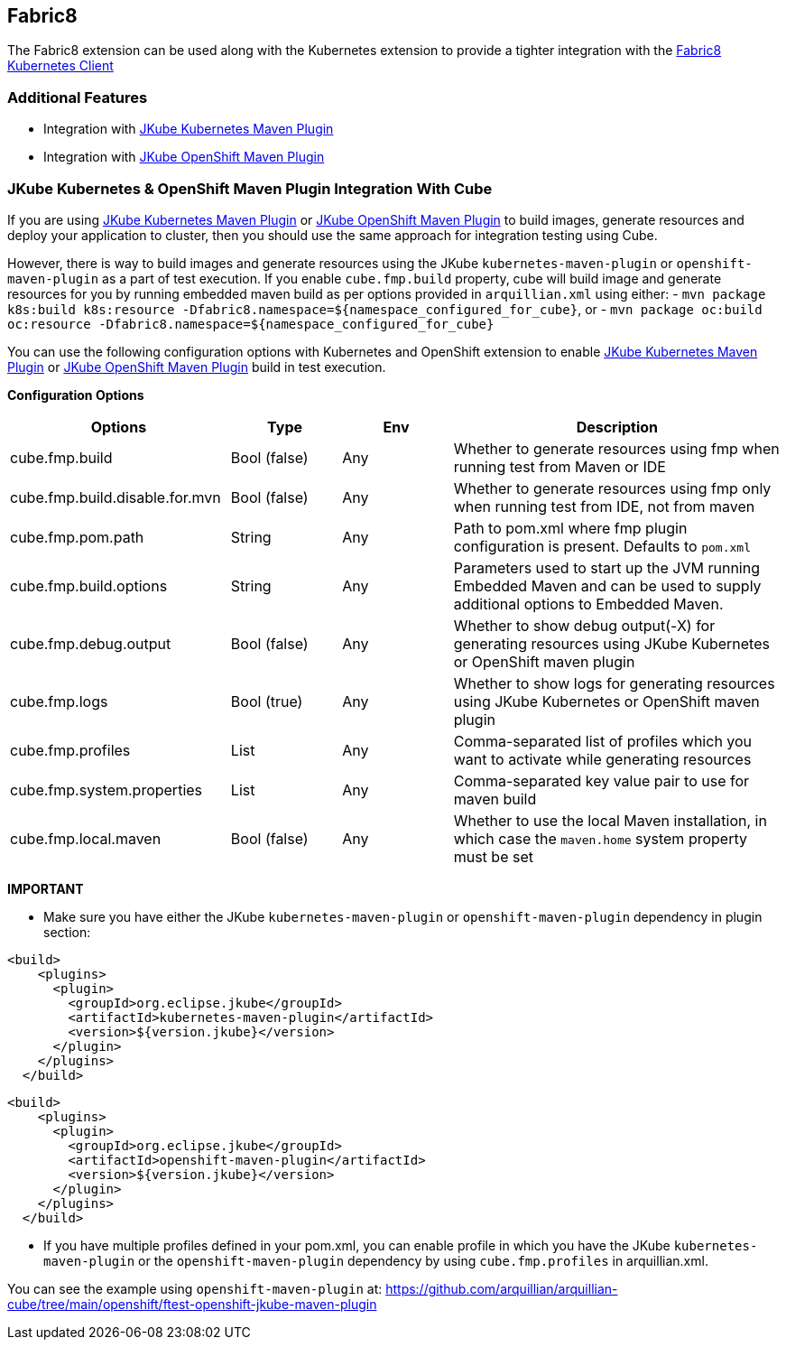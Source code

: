 == Fabric8

The Fabric8 extension can be used along with the Kubernetes extension to provide a tighter integration with the link:https://github.com/fabric8io/kubernetes-client[Fabric8 Kubernetes Client]

=== Additional Features
- Integration with link:https://eclipse.dev/jkube/docs/kubernetes-maven-plugin/[JKube Kubernetes Maven Plugin]
- Integration with link:https://eclipse.dev/jkube/docs/openshift-maven-plugin/[JKube OpenShift Maven Plugin]

=== JKube Kubernetes & OpenShift Maven Plugin Integration With Cube

If you are using link:https://eclipse.dev/jkube/docs/kubernetes-maven-plugin/[JKube Kubernetes Maven Plugin] or
link:https://eclipse.dev/jkube/docs/openshift-maven-plugin/[JKube OpenShift Maven Plugin] to build images, generate
resources and deploy your application to cluster, then you should use the same approach for integration testing using Cube.

However, there is way to build images and generate resources using the JKube `kubernetes-maven-plugin` or
`openshift-maven-plugin` as a part of test execution.
If you enable `cube.fmp.build` property, cube will build image and generate resources for you by running embedded maven
build as per options provided in `arquillian.xml` using either:
- `mvn package k8s:build k8s:resource -Dfabric8.namespace=$+{namespace_configured_for_cube}+`, or
- `mvn package oc:build oc:resource -Dfabric8.namespace=$+{namespace_configured_for_cube}+`

You can use the following configuration options with Kubernetes and OpenShift extension to enable
link:https://eclipse.dev/jkube/docs/kubernetes-maven-plugin/[JKube Kubernetes Maven Plugin] or
link:https://eclipse.dev/jkube/docs/openshift-maven-plugin/[JKube OpenShift Maven Plugin] build in test execution.

*Configuration Options*
[cols="2,1,1,3", options="header"]
|===
| Options                             | Type           | Env | Description
| cube.fmp.build | Bool (false) | Any | Whether to generate resources using fmp when running test from Maven or IDE
| cube.fmp.build.disable.for.mvn | Bool (false) | Any | Whether to generate resources using fmp only when running test from IDE, not from maven
| cube.fmp.pom.path  | String | Any | Path to pom.xml where fmp plugin configuration is present. Defaults to `pom.xml`
| cube.fmp.build.options  | String | Any | Parameters used to start up the JVM running Embedded Maven and can be used to supply additional options to Embedded Maven.
| cube.fmp.debug.output  | Bool (false) | Any | Whether to show debug output(-X) for generating resources using JKube Kubernetes or OpenShift maven plugin
| cube.fmp.logs  | Bool (true) | Any | Whether to show logs for generating resources using JKube Kubernetes or OpenShift maven plugin
| cube.fmp.profiles  | List | Any | Comma-separated list of profiles which you want to activate while generating resources
| cube.fmp.system.properties  | List | Any | Comma-separated key value pair to use for maven build
| cube.fmp.local.maven  | Bool (false) | Any | Whether to use the local Maven installation, in which case the `maven.home` system property must be set
|===

*IMPORTANT*

- Make sure you have either the JKube `kubernetes-maven-plugin` or `openshift-maven-plugin` dependency in plugin section:
```xml
<build>
    <plugins>
      <plugin>
        <groupId>org.eclipse.jkube</groupId>
        <artifactId>kubernetes-maven-plugin</artifactId>
        <version>${version.jkube}</version>
      </plugin>
    </plugins>
  </build>
```

```xml
<build>
    <plugins>
      <plugin>
        <groupId>org.eclipse.jkube</groupId>
        <artifactId>openshift-maven-plugin</artifactId>
        <version>${version.jkube}</version>
      </plugin>
    </plugins>
  </build>
```

- If you have multiple profiles defined in your pom.xml, you can enable profile in which you have the JKube
`kubernetes-maven-plugin` or the `openshift-maven-plugin` dependency by using `cube.fmp.profiles` in arquillian.xml.

You can see the example using `openshift-maven-plugin` at: https://github.com/arquillian/arquillian-cube/tree/main/openshift/ftest-openshift-jkube-maven-plugin
